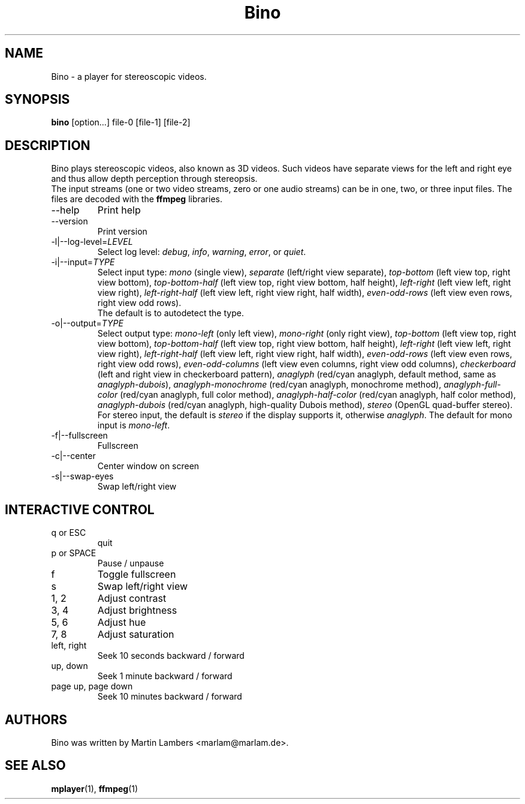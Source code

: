 .\" -*-nroff-*-
.\"
.\" Copyright (C) 2010  Martin Lambers <marlam@marlam.de>
.\"
.\" Copying and distribution of this file, with or without modification, are
.\" permitted in any medium without royalty provided the copyright notice and this
.\" notice are preserved. This file is offered as-is, without any warranty.
.TH Bino 1 2010-09
.SH NAME
Bino - a player for stereoscopic videos.
.SH SYNOPSIS
.B bino
[option...] file-0 [file-1] [file-2]
.SH DESCRIPTION
Bino plays stereoscopic videos, also known as 3D videos. Such videos have
separate views for the left and right eye and thus allow depth perception
through stereopsis.
.br
The input streams (one or two video streams, zero or one audio streams)
can be in one, two, or three input files. The files are decoded with the
\fBffmpeg\fP libraries.
.IP "\-\-help"
Print help
.IP "\-\-version"
Print version
.IP "\-l|\-\-log\-level=\fILEVEL\fP"
Select log level:
\fIdebug\fP, \fIinfo\fP, \fIwarning\fP, \fIerror\fP, or \fIquiet\fP.
.IP "\-i|\-\-input=\fITYPE\fP"
Select input type:
\fImono\fP (single view),
\fIseparate\fP (left/right view separate),
\fItop\-bottom\fP (left view top, right view bottom),
\fItop\-bottom\-half\fP (left view top, right view bottom, half height),
\fIleft\-right\fP (left view left, right view right),
\fIleft\-right\-half\fP (left view left, right view right, half width),
\fIeven\-odd\-rows\fP (left view even rows, right view odd rows).
.br
The default is to autodetect the type.
.IP "\-o|\-\-output=\fITYPE\fP"
Select output type: 
\fImono\-left\fP (only left view),
\fImono\-right\fP (only right view),
\fItop\-bottom\fP (left view top, right view bottom),
\fItop\-bottom\-half\fP (left view top, right view bottom, half height),
\fIleft\-right\fP (left view left, right view right),
\fIleft\-right\-half\fP (left view left, right view right, half width),
\fIeven\-odd\-rows\fP (left view even rows, right view odd rows),
\fIeven\-odd\-columns\fP (left view even columns, right view odd columns),
\fIcheckerboard\fP (left and right view in checkerboard pattern),
\fIanaglyph\fP (red/cyan anaglyph, default method, same as \fIanaglyph\-dubois\fP),
\fIanaglyph\-monochrome\fP (red/cyan anaglyph, monochrome method),
\fIanaglyph\-full\-color\fP (red/cyan anaglyph, full color method),
\fIanaglyph\-half\-color\fP (red/cyan anaglyph, half color method),
\fIanaglyph\-dubois\fP (red/cyan anaglyph, high\-quality Dubois method),
\fIstereo\fP (OpenGL quad\-buffer stereo).
For stereo input, the default is \fIstereo\fP if the display supports it,
otherwise \fIanaglyph\fP. The default for mono input is \fImono\-left\fP.
.IP "\-f|\-\-fullscreen"
Fullscreen
.IP "\-c|\-\-center"
Center window on screen
.IP "\-s|\-\-swap\-eyes"
Swap left/right view
.SH INTERACTIVE CONTROL
.IP "q or ESC"
quit
.IP "p or SPACE"
Pause / unpause
.IP "f"
Toggle fullscreen
.IP "s"
Swap left/right view
.IP "1, 2"
Adjust contrast
.IP "3, 4"
Adjust brightness
.IP "5, 6"
Adjust hue
.IP "7, 8"
Adjust saturation
.IP "left, right"
Seek 10 seconds backward / forward
.IP "up, down"
Seek 1 minute backward / forward
.IP "page up, page down"
Seek 10 minutes backward / forward
.SH AUTHORS
Bino was written by Martin Lambers <marlam@marlam.de>.
.SH SEE ALSO
.BR mplayer (1),
.BR ffmpeg (1)
